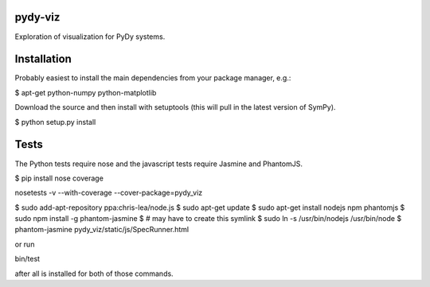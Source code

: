 pydy-viz
========

Exploration of visualization for PyDy systems.

Installation
============

Probably easiest to install the main dependencies from your package manager,
e.g.:

$ apt-get python-numpy python-matplotlib

Download the source and then install with setuptools (this will pull in the
latest version of SymPy).

$ python setup.py install

Tests
=====

The Python tests require nose and the javascript tests require Jasmine and
PhantomJS.

$ pip install nose coverage

nosetests -v --with-coverage --cover-package=pydy_viz

$ sudo add-apt-repository ppa:chris-lea/node.js
$ sudo apt-get update
$ sudo apt-get install nodejs npm phantomjs
$ sudo npm install -g phantom-jasmine
$ # may have to create this symlink
$ sudo ln -s /usr/bin/nodejs /usr/bin/node
$ phantom-jasmine pydy_viz/static/js/SpecRunner.html

or run

bin/test

after all is installed for both of those commands.
